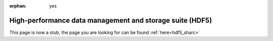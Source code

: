 :orphan: yes
High-performance data management and storage suite (HDF5)
=========================================================
.. raw:: html

    <meta http-equiv="refresh" content="0; URL=../../../decommissioned/sharc/software/libs/hdf5.html" />

This page is now a stub, the page you are looking for can be found :ref:`here<hdf5_sharc>`
